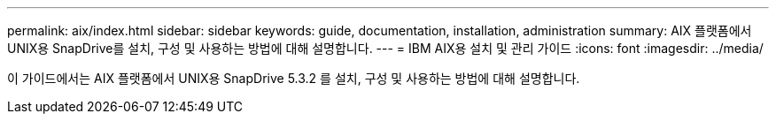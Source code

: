 ---
permalink: aix/index.html 
sidebar: sidebar 
keywords: guide, documentation, installation, administration 
summary: AIX 플랫폼에서 UNIX용 SnapDrive를 설치, 구성 및 사용하는 방법에 대해 설명합니다. 
---
= IBM AIX용 설치 및 관리 가이드
:icons: font
:imagesdir: ../media/


[role="lead"]
이 가이드에서는 AIX 플랫폼에서 UNIX용 SnapDrive 5.3.2 를 설치, 구성 및 사용하는 방법에 대해 설명합니다.
